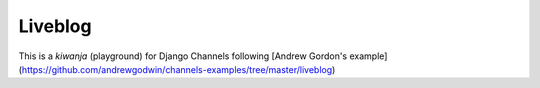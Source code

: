 Liveblog
========

This is a *kiwanja* (playground) for Django Channels following [Andrew Gordon's example] (https://github.com/andrewgodwin/channels-examples/tree/master/liveblog)
